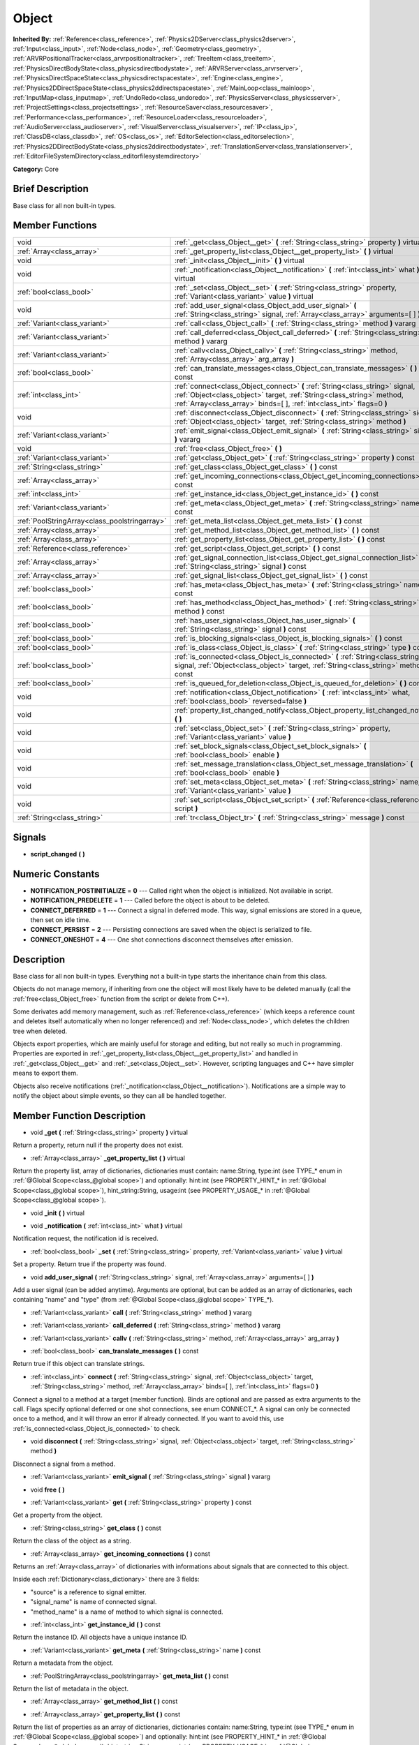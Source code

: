 .. Generated automatically by doc/tools/makerst.py in Godot's source tree.
.. DO NOT EDIT THIS FILE, but the doc/base/classes.xml source instead.

.. _class_Object:

Object
======

**Inherited By:** :ref:`Reference<class_reference>`, :ref:`Physics2DServer<class_physics2dserver>`, :ref:`Input<class_input>`, :ref:`Node<class_node>`, :ref:`Geometry<class_geometry>`, :ref:`ARVRPositionalTracker<class_arvrpositionaltracker>`, :ref:`TreeItem<class_treeitem>`, :ref:`PhysicsDirectBodyState<class_physicsdirectbodystate>`, :ref:`ARVRServer<class_arvrserver>`, :ref:`PhysicsDirectSpaceState<class_physicsdirectspacestate>`, :ref:`Engine<class_engine>`, :ref:`Physics2DDirectSpaceState<class_physics2ddirectspacestate>`, :ref:`MainLoop<class_mainloop>`, :ref:`InputMap<class_inputmap>`, :ref:`UndoRedo<class_undoredo>`, :ref:`PhysicsServer<class_physicsserver>`, :ref:`ProjectSettings<class_projectsettings>`, :ref:`ResourceSaver<class_resourcesaver>`, :ref:`Performance<class_performance>`, :ref:`ResourceLoader<class_resourceloader>`, :ref:`AudioServer<class_audioserver>`, :ref:`VisualServer<class_visualserver>`, :ref:`IP<class_ip>`, :ref:`ClassDB<class_classdb>`, :ref:`OS<class_os>`, :ref:`EditorSelection<class_editorselection>`, :ref:`Physics2DDirectBodyState<class_physics2ddirectbodystate>`, :ref:`TranslationServer<class_translationserver>`, :ref:`EditorFileSystemDirectory<class_editorfilesystemdirectory>`

**Category:** Core

Brief Description
-----------------

Base class for all non built-in types.

Member Functions
----------------

+------------------------------------------------+------------------------------------------------------------------------------------------------------------------------------------------------------------------------------------------------------------------------------------+
| void                                           | :ref:`_get<class_Object__get>`  **(** :ref:`String<class_string>` property  **)** virtual                                                                                                                                          |
+------------------------------------------------+------------------------------------------------------------------------------------------------------------------------------------------------------------------------------------------------------------------------------------+
| :ref:`Array<class_array>`                      | :ref:`_get_property_list<class_Object__get_property_list>`  **(** **)** virtual                                                                                                                                                    |
+------------------------------------------------+------------------------------------------------------------------------------------------------------------------------------------------------------------------------------------------------------------------------------------+
| void                                           | :ref:`_init<class_Object__init>`  **(** **)** virtual                                                                                                                                                                              |
+------------------------------------------------+------------------------------------------------------------------------------------------------------------------------------------------------------------------------------------------------------------------------------------+
| void                                           | :ref:`_notification<class_Object__notification>`  **(** :ref:`int<class_int>` what  **)** virtual                                                                                                                                  |
+------------------------------------------------+------------------------------------------------------------------------------------------------------------------------------------------------------------------------------------------------------------------------------------+
| :ref:`bool<class_bool>`                        | :ref:`_set<class_Object__set>`  **(** :ref:`String<class_string>` property, :ref:`Variant<class_variant>` value  **)** virtual                                                                                                     |
+------------------------------------------------+------------------------------------------------------------------------------------------------------------------------------------------------------------------------------------------------------------------------------------+
| void                                           | :ref:`add_user_signal<class_Object_add_user_signal>`  **(** :ref:`String<class_string>` signal, :ref:`Array<class_array>` arguments=[  ]  **)**                                                                                    |
+------------------------------------------------+------------------------------------------------------------------------------------------------------------------------------------------------------------------------------------------------------------------------------------+
| :ref:`Variant<class_variant>`                  | :ref:`call<class_Object_call>`  **(** :ref:`String<class_string>` method  **)** vararg                                                                                                                                             |
+------------------------------------------------+------------------------------------------------------------------------------------------------------------------------------------------------------------------------------------------------------------------------------------+
| :ref:`Variant<class_variant>`                  | :ref:`call_deferred<class_Object_call_deferred>`  **(** :ref:`String<class_string>` method  **)** vararg                                                                                                                           |
+------------------------------------------------+------------------------------------------------------------------------------------------------------------------------------------------------------------------------------------------------------------------------------------+
| :ref:`Variant<class_variant>`                  | :ref:`callv<class_Object_callv>`  **(** :ref:`String<class_string>` method, :ref:`Array<class_array>` arg_array  **)**                                                                                                             |
+------------------------------------------------+------------------------------------------------------------------------------------------------------------------------------------------------------------------------------------------------------------------------------------+
| :ref:`bool<class_bool>`                        | :ref:`can_translate_messages<class_Object_can_translate_messages>`  **(** **)** const                                                                                                                                              |
+------------------------------------------------+------------------------------------------------------------------------------------------------------------------------------------------------------------------------------------------------------------------------------------+
| :ref:`int<class_int>`                          | :ref:`connect<class_Object_connect>`  **(** :ref:`String<class_string>` signal, :ref:`Object<class_object>` target, :ref:`String<class_string>` method, :ref:`Array<class_array>` binds=[  ], :ref:`int<class_int>` flags=0  **)** |
+------------------------------------------------+------------------------------------------------------------------------------------------------------------------------------------------------------------------------------------------------------------------------------------+
| void                                           | :ref:`disconnect<class_Object_disconnect>`  **(** :ref:`String<class_string>` signal, :ref:`Object<class_object>` target, :ref:`String<class_string>` method  **)**                                                                |
+------------------------------------------------+------------------------------------------------------------------------------------------------------------------------------------------------------------------------------------------------------------------------------------+
| :ref:`Variant<class_variant>`                  | :ref:`emit_signal<class_Object_emit_signal>`  **(** :ref:`String<class_string>` signal  **)** vararg                                                                                                                               |
+------------------------------------------------+------------------------------------------------------------------------------------------------------------------------------------------------------------------------------------------------------------------------------------+
| void                                           | :ref:`free<class_Object_free>`  **(** **)**                                                                                                                                                                                        |
+------------------------------------------------+------------------------------------------------------------------------------------------------------------------------------------------------------------------------------------------------------------------------------------+
| :ref:`Variant<class_variant>`                  | :ref:`get<class_Object_get>`  **(** :ref:`String<class_string>` property  **)** const                                                                                                                                              |
+------------------------------------------------+------------------------------------------------------------------------------------------------------------------------------------------------------------------------------------------------------------------------------------+
| :ref:`String<class_string>`                    | :ref:`get_class<class_Object_get_class>`  **(** **)** const                                                                                                                                                                        |
+------------------------------------------------+------------------------------------------------------------------------------------------------------------------------------------------------------------------------------------------------------------------------------------+
| :ref:`Array<class_array>`                      | :ref:`get_incoming_connections<class_Object_get_incoming_connections>`  **(** **)** const                                                                                                                                          |
+------------------------------------------------+------------------------------------------------------------------------------------------------------------------------------------------------------------------------------------------------------------------------------------+
| :ref:`int<class_int>`                          | :ref:`get_instance_id<class_Object_get_instance_id>`  **(** **)** const                                                                                                                                                            |
+------------------------------------------------+------------------------------------------------------------------------------------------------------------------------------------------------------------------------------------------------------------------------------------+
| :ref:`Variant<class_variant>`                  | :ref:`get_meta<class_Object_get_meta>`  **(** :ref:`String<class_string>` name  **)** const                                                                                                                                        |
+------------------------------------------------+------------------------------------------------------------------------------------------------------------------------------------------------------------------------------------------------------------------------------------+
| :ref:`PoolStringArray<class_poolstringarray>`  | :ref:`get_meta_list<class_Object_get_meta_list>`  **(** **)** const                                                                                                                                                                |
+------------------------------------------------+------------------------------------------------------------------------------------------------------------------------------------------------------------------------------------------------------------------------------------+
| :ref:`Array<class_array>`                      | :ref:`get_method_list<class_Object_get_method_list>`  **(** **)** const                                                                                                                                                            |
+------------------------------------------------+------------------------------------------------------------------------------------------------------------------------------------------------------------------------------------------------------------------------------------+
| :ref:`Array<class_array>`                      | :ref:`get_property_list<class_Object_get_property_list>`  **(** **)** const                                                                                                                                                        |
+------------------------------------------------+------------------------------------------------------------------------------------------------------------------------------------------------------------------------------------------------------------------------------------+
| :ref:`Reference<class_reference>`              | :ref:`get_script<class_Object_get_script>`  **(** **)** const                                                                                                                                                                      |
+------------------------------------------------+------------------------------------------------------------------------------------------------------------------------------------------------------------------------------------------------------------------------------------+
| :ref:`Array<class_array>`                      | :ref:`get_signal_connection_list<class_Object_get_signal_connection_list>`  **(** :ref:`String<class_string>` signal  **)** const                                                                                                  |
+------------------------------------------------+------------------------------------------------------------------------------------------------------------------------------------------------------------------------------------------------------------------------------------+
| :ref:`Array<class_array>`                      | :ref:`get_signal_list<class_Object_get_signal_list>`  **(** **)** const                                                                                                                                                            |
+------------------------------------------------+------------------------------------------------------------------------------------------------------------------------------------------------------------------------------------------------------------------------------------+
| :ref:`bool<class_bool>`                        | :ref:`has_meta<class_Object_has_meta>`  **(** :ref:`String<class_string>` name  **)** const                                                                                                                                        |
+------------------------------------------------+------------------------------------------------------------------------------------------------------------------------------------------------------------------------------------------------------------------------------------+
| :ref:`bool<class_bool>`                        | :ref:`has_method<class_Object_has_method>`  **(** :ref:`String<class_string>` method  **)** const                                                                                                                                  |
+------------------------------------------------+------------------------------------------------------------------------------------------------------------------------------------------------------------------------------------------------------------------------------------+
| :ref:`bool<class_bool>`                        | :ref:`has_user_signal<class_Object_has_user_signal>`  **(** :ref:`String<class_string>` signal  **)** const                                                                                                                        |
+------------------------------------------------+------------------------------------------------------------------------------------------------------------------------------------------------------------------------------------------------------------------------------------+
| :ref:`bool<class_bool>`                        | :ref:`is_blocking_signals<class_Object_is_blocking_signals>`  **(** **)** const                                                                                                                                                    |
+------------------------------------------------+------------------------------------------------------------------------------------------------------------------------------------------------------------------------------------------------------------------------------------+
| :ref:`bool<class_bool>`                        | :ref:`is_class<class_Object_is_class>`  **(** :ref:`String<class_string>` type  **)** const                                                                                                                                        |
+------------------------------------------------+------------------------------------------------------------------------------------------------------------------------------------------------------------------------------------------------------------------------------------+
| :ref:`bool<class_bool>`                        | :ref:`is_connected<class_Object_is_connected>`  **(** :ref:`String<class_string>` signal, :ref:`Object<class_object>` target, :ref:`String<class_string>` method  **)** const                                                      |
+------------------------------------------------+------------------------------------------------------------------------------------------------------------------------------------------------------------------------------------------------------------------------------------+
| :ref:`bool<class_bool>`                        | :ref:`is_queued_for_deletion<class_Object_is_queued_for_deletion>`  **(** **)** const                                                                                                                                              |
+------------------------------------------------+------------------------------------------------------------------------------------------------------------------------------------------------------------------------------------------------------------------------------------+
| void                                           | :ref:`notification<class_Object_notification>`  **(** :ref:`int<class_int>` what, :ref:`bool<class_bool>` reversed=false  **)**                                                                                                    |
+------------------------------------------------+------------------------------------------------------------------------------------------------------------------------------------------------------------------------------------------------------------------------------------+
| void                                           | :ref:`property_list_changed_notify<class_Object_property_list_changed_notify>`  **(** **)**                                                                                                                                        |
+------------------------------------------------+------------------------------------------------------------------------------------------------------------------------------------------------------------------------------------------------------------------------------------+
| void                                           | :ref:`set<class_Object_set>`  **(** :ref:`String<class_string>` property, :ref:`Variant<class_variant>` value  **)**                                                                                                               |
+------------------------------------------------+------------------------------------------------------------------------------------------------------------------------------------------------------------------------------------------------------------------------------------+
| void                                           | :ref:`set_block_signals<class_Object_set_block_signals>`  **(** :ref:`bool<class_bool>` enable  **)**                                                                                                                              |
+------------------------------------------------+------------------------------------------------------------------------------------------------------------------------------------------------------------------------------------------------------------------------------------+
| void                                           | :ref:`set_message_translation<class_Object_set_message_translation>`  **(** :ref:`bool<class_bool>` enable  **)**                                                                                                                  |
+------------------------------------------------+------------------------------------------------------------------------------------------------------------------------------------------------------------------------------------------------------------------------------------+
| void                                           | :ref:`set_meta<class_Object_set_meta>`  **(** :ref:`String<class_string>` name, :ref:`Variant<class_variant>` value  **)**                                                                                                         |
+------------------------------------------------+------------------------------------------------------------------------------------------------------------------------------------------------------------------------------------------------------------------------------------+
| void                                           | :ref:`set_script<class_Object_set_script>`  **(** :ref:`Reference<class_reference>` script  **)**                                                                                                                                  |
+------------------------------------------------+------------------------------------------------------------------------------------------------------------------------------------------------------------------------------------------------------------------------------------+
| :ref:`String<class_string>`                    | :ref:`tr<class_Object_tr>`  **(** :ref:`String<class_string>` message  **)** const                                                                                                                                                 |
+------------------------------------------------+------------------------------------------------------------------------------------------------------------------------------------------------------------------------------------------------------------------------------------+

Signals
-------

-  **script_changed**  **(** **)**

Numeric Constants
-----------------

- **NOTIFICATION_POSTINITIALIZE** = **0** --- Called right when the object is initialized. Not available in script.
- **NOTIFICATION_PREDELETE** = **1** --- Called before the object is about to be deleted.
- **CONNECT_DEFERRED** = **1** --- Connect a signal in deferred mode. This way, signal emissions are stored in a queue, then set on idle time.
- **CONNECT_PERSIST** = **2** --- Persisting connections are saved when the object is serialized to file.
- **CONNECT_ONESHOT** = **4** --- One shot connections disconnect themselves after emission.

Description
-----------

Base class for all non built-in types. Everything not a built-in type starts the inheritance chain from this class.

Objects do not manage memory, if inheriting from one the object will most likely have to be deleted manually (call the :ref:`free<class_Object_free>` function from the script or delete from C++).

Some derivates add memory management, such as :ref:`Reference<class_reference>` (which keeps a reference count and deletes itself automatically when no longer referenced) and :ref:`Node<class_node>`, which deletes the children tree when deleted.

Objects export properties, which are mainly useful for storage and editing, but not really so much in programming. Properties are exported in :ref:`_get_property_list<class_Object__get_property_list>` and handled in :ref:`_get<class_Object__get>` and :ref:`_set<class_Object__set>`. However, scripting languages and C++ have simpler means to export them.

Objects also receive notifications (:ref:`_notification<class_Object__notification>`). Notifications are a simple way to notify the object about simple events, so they can all be handled together.

Member Function Description
---------------------------

.. _class_Object__get:

- void  **_get**  **(** :ref:`String<class_string>` property  **)** virtual

Return a property, return null if the property does not exist.

.. _class_Object__get_property_list:

- :ref:`Array<class_array>`  **_get_property_list**  **(** **)** virtual

Return the property list, array of dictionaries, dictionaries must contain: name:String, type:int (see TYPE\_\* enum in :ref:`@Global Scope<class_@global scope>`) and optionally: hint:int (see PROPERTY_HINT\_\* in :ref:`@Global Scope<class_@global scope>`), hint_string:String, usage:int (see PROPERTY_USAGE\_\* in :ref:`@Global Scope<class_@global scope>`).

.. _class_Object__init:

- void  **_init**  **(** **)** virtual

.. _class_Object__notification:

- void  **_notification**  **(** :ref:`int<class_int>` what  **)** virtual

Notification request, the notification id is received.

.. _class_Object__set:

- :ref:`bool<class_bool>`  **_set**  **(** :ref:`String<class_string>` property, :ref:`Variant<class_variant>` value  **)** virtual

Set a property. Return true if the property was found.

.. _class_Object_add_user_signal:

- void  **add_user_signal**  **(** :ref:`String<class_string>` signal, :ref:`Array<class_array>` arguments=[  ]  **)**

Add a user signal (can be added anytime). Arguments are optional, but can be added as an array of dictionaries, each containing "name" and "type" (from :ref:`@Global Scope<class_@global scope>` TYPE\_\*).

.. _class_Object_call:

- :ref:`Variant<class_variant>`  **call**  **(** :ref:`String<class_string>` method  **)** vararg

.. _class_Object_call_deferred:

- :ref:`Variant<class_variant>`  **call_deferred**  **(** :ref:`String<class_string>` method  **)** vararg

.. _class_Object_callv:

- :ref:`Variant<class_variant>`  **callv**  **(** :ref:`String<class_string>` method, :ref:`Array<class_array>` arg_array  **)**

.. _class_Object_can_translate_messages:

- :ref:`bool<class_bool>`  **can_translate_messages**  **(** **)** const

Return true if this object can translate strings.

.. _class_Object_connect:

- :ref:`int<class_int>`  **connect**  **(** :ref:`String<class_string>` signal, :ref:`Object<class_object>` target, :ref:`String<class_string>` method, :ref:`Array<class_array>` binds=[  ], :ref:`int<class_int>` flags=0  **)**

Connect a signal to a method at a target (member function). Binds are optional and are passed as extra arguments to the call. Flags specify optional deferred or one shot connections, see enum CONNECT\_\*. A signal can only be connected once to a method, and it will throw an error if already connected. If you want to avoid this, use :ref:`is_connected<class_Object_is_connected>` to check.

.. _class_Object_disconnect:

- void  **disconnect**  **(** :ref:`String<class_string>` signal, :ref:`Object<class_object>` target, :ref:`String<class_string>` method  **)**

Disconnect a signal from a method.

.. _class_Object_emit_signal:

- :ref:`Variant<class_variant>`  **emit_signal**  **(** :ref:`String<class_string>` signal  **)** vararg

.. _class_Object_free:

- void  **free**  **(** **)**

.. _class_Object_get:

- :ref:`Variant<class_variant>`  **get**  **(** :ref:`String<class_string>` property  **)** const

Get a property from the object.

.. _class_Object_get_class:

- :ref:`String<class_string>`  **get_class**  **(** **)** const

Return the class of the object as a string.

.. _class_Object_get_incoming_connections:

- :ref:`Array<class_array>`  **get_incoming_connections**  **(** **)** const

Returns an :ref:`Array<class_array>` of dictionaries with informations about signals that are connected to this object.

Inside each :ref:`Dictionary<class_dictionary>` there are 3 fields:

- "source" is a reference to signal emitter.

- "signal_name" is name of connected signal.

- "method_name" is a name of method to which signal is connected.

.. _class_Object_get_instance_id:

- :ref:`int<class_int>`  **get_instance_id**  **(** **)** const

Return the instance ID. All objects have a unique instance ID.

.. _class_Object_get_meta:

- :ref:`Variant<class_variant>`  **get_meta**  **(** :ref:`String<class_string>` name  **)** const

Return a metadata from the object.

.. _class_Object_get_meta_list:

- :ref:`PoolStringArray<class_poolstringarray>`  **get_meta_list**  **(** **)** const

Return the list of metadata in the object.

.. _class_Object_get_method_list:

- :ref:`Array<class_array>`  **get_method_list**  **(** **)** const

.. _class_Object_get_property_list:

- :ref:`Array<class_array>`  **get_property_list**  **(** **)** const

Return the list of properties as an array of dictionaries, dictionaries contain: name:String, type:int (see TYPE\_\* enum in :ref:`@Global Scope<class_@global scope>`) and optionally: hint:int (see PROPERTY_HINT\_\* in :ref:`@Global Scope<class_@global scope>`), hint_string:String, usage:int (see PROPERTY_USAGE\_\* in :ref:`@Global Scope<class_@global scope>`).

.. _class_Object_get_script:

- :ref:`Reference<class_reference>`  **get_script**  **(** **)** const

Return the object script (or null if it doesn't have one).

.. _class_Object_get_signal_connection_list:

- :ref:`Array<class_array>`  **get_signal_connection_list**  **(** :ref:`String<class_string>` signal  **)** const

.. _class_Object_get_signal_list:

- :ref:`Array<class_array>`  **get_signal_list**  **(** **)** const

Return the list of signals as an array of dictionaries.

.. _class_Object_has_meta:

- :ref:`bool<class_bool>`  **has_meta**  **(** :ref:`String<class_string>` name  **)** const

Return true if a metadata is found with the requested name.

.. _class_Object_has_method:

- :ref:`bool<class_bool>`  **has_method**  **(** :ref:`String<class_string>` method  **)** const

.. _class_Object_has_user_signal:

- :ref:`bool<class_bool>`  **has_user_signal**  **(** :ref:`String<class_string>` signal  **)** const

.. _class_Object_is_blocking_signals:

- :ref:`bool<class_bool>`  **is_blocking_signals**  **(** **)** const

Return true if signal emission blocking is enabled.

.. _class_Object_is_class:

- :ref:`bool<class_bool>`  **is_class**  **(** :ref:`String<class_string>` type  **)** const

Check the class of the object against a string (including inheritance).

.. _class_Object_is_connected:

- :ref:`bool<class_bool>`  **is_connected**  **(** :ref:`String<class_string>` signal, :ref:`Object<class_object>` target, :ref:`String<class_string>` method  **)** const

Return true if a connection exists for a given signal and target/method.

.. _class_Object_is_queued_for_deletion:

- :ref:`bool<class_bool>`  **is_queued_for_deletion**  **(** **)** const

.. _class_Object_notification:

- void  **notification**  **(** :ref:`int<class_int>` what, :ref:`bool<class_bool>` reversed=false  **)**

Notify the object of something.

.. _class_Object_property_list_changed_notify:

- void  **property_list_changed_notify**  **(** **)**

.. _class_Object_set:

- void  **set**  **(** :ref:`String<class_string>` property, :ref:`Variant<class_variant>` value  **)**

Set property into the object.

.. _class_Object_set_block_signals:

- void  **set_block_signals**  **(** :ref:`bool<class_bool>` enable  **)**

If set to true, signal emission is blocked.

.. _class_Object_set_message_translation:

- void  **set_message_translation**  **(** :ref:`bool<class_bool>` enable  **)**

Define whether this object can translate strings (with calls to :ref:`tr<class_Object_tr>`). Default is true.

.. _class_Object_set_meta:

- void  **set_meta**  **(** :ref:`String<class_string>` name, :ref:`Variant<class_variant>` value  **)**

Set a metadata into the object. Metadata is serialized. Metadata can be *anything*.

.. _class_Object_set_script:

- void  **set_script**  **(** :ref:`Reference<class_reference>` script  **)**

Set a script into the object, scripts extend the object functionality.

.. _class_Object_tr:

- :ref:`String<class_string>`  **tr**  **(** :ref:`String<class_string>` message  **)** const

Translate a message. Only works if message translation is enabled (which it is by default). See :ref:`set_message_translation<class_Object_set_message_translation>`.


